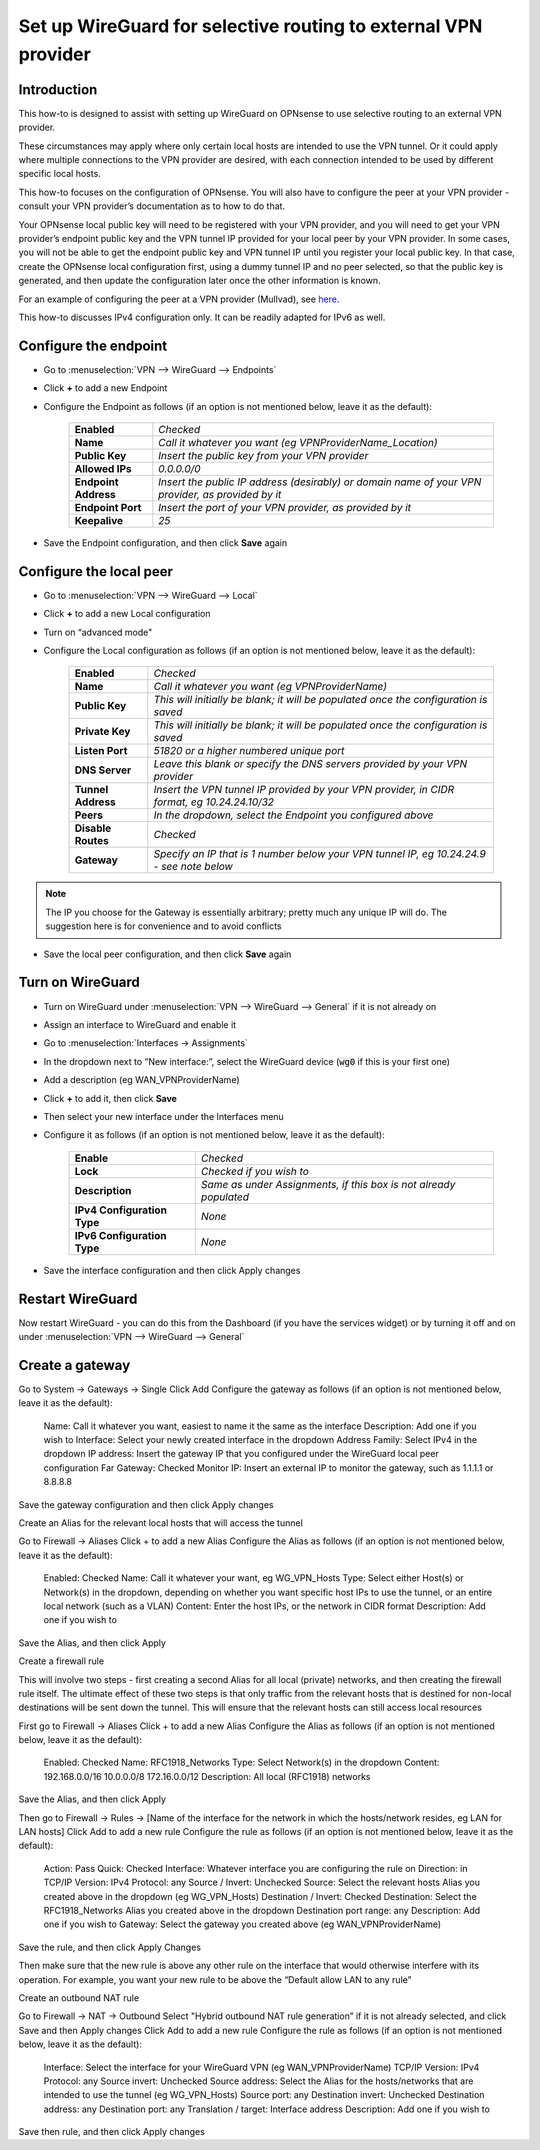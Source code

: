 =================================================================
Set up WireGuard for selective routing to external VPN provider
=================================================================

------------
Introduction
------------

This how-to is designed to assist with setting up WireGuard on OPNsense to use selective routing to an external VPN provider.

These circumstances may apply where only certain local hosts are intended to use the VPN tunnel. Or it could apply where multiple connections to the VPN provider are desired, with each connection intended to be used by different specific local hosts.

This how-to focuses on the configuration of OPNsense. You will also have to configure the peer at your VPN provider - consult your VPN provider’s documentation as to how to do that.

Your OPNsense local public key will need to be registered with your VPN provider, and you will need to get your VPN provider’s endpoint public key and the VPN tunnel IP provided for your local peer by your VPN provider. In some cases, you will not be able to get the endpoint public key and VPN tunnel IP until you register your local public key. In that case, create the OPNsense local configuration first, using a dummy tunnel IP and no peer selected, so that the public key is generated, and then update the configuration later once the other information is known.

For an example of configuring the peer at a VPN provider (Mullvad), see `here <https://github.com/opnsense/docs/blob/master/source/manual/how-tos/wireguard-client-mullvad.rst#step-1---setup-wireguard-instance>`__.

.. _here:: 

This how-to discusses IPv4 configuration only. It can be readily adapted for IPv6 as well.

----------------------
Configure the endpoint
----------------------

- Go to :menuselection:`VPN --> WireGuard --> Endpoints`
- Click **+** to add a new Endpoint
- Configure the Endpoint as follows (if an option is not mentioned below, leave it as the default):

    ===================== ==================================================================================================
     **Enabled**           *Checked*
     **Name**              *Call it whatever you want (eg VPNProviderName_Location)*
     **Public Key**        *Insert the public key from your VPN provider*
     **Allowed IPs**       *0.0.0.0/0*
     **Endpoint Address**  *Insert the public IP address (desirably) or domain name of your VPN provider, as provided by it*
     **Endpoint Port**     *Insert the port of your VPN provider, as provided by it*
     **Keepalive**         *25*
    ===================== ==================================================================================================

- Save the Endpoint configuration, and then click **Save** again

------------------------
Configure the local peer
------------------------

- Go to :menuselection:`VPN --> WireGuard --> Local`
- Click **+** to add a new Local configuration
- Turn on “advanced mode"
- Configure the Local configuration as follows (if an option is not mentioned below, leave it as the default):

    ===================== ==================================================================================================
     **Enabled**           *Checked*
     **Name**              *Call it whatever you want (eg VPNProviderName)*
     **Public Key**        *This will initially be blank; it will be populated once the configuration is saved*
     **Private Key**       *This will initially be blank; it will be populated once the configuration is saved*
     **Listen Port**       *51820 or a higher numbered unique port*
     **DNS Server**        *Leave this blank or specify the DNS servers provided by your VPN provider*
     **Tunnel Address**    *Insert the VPN tunnel IP provided by your VPN provider, in CIDR format, eg 10.24.24.10/32*
     **Peers**             *In the dropdown, select the Endpoint you configured above*
     **Disable Routes**    *Checked*
     **Gateway**           *Specify an IP that is 1 number below your VPN tunnel IP, eg 10.24.24.9 - see note below*
    ===================== ==================================================================================================

.. Note::

    The IP you choose for the Gateway is essentially arbitrary; pretty much any unique IP will do. The suggestion here is for convenience and to avoid conflicts

- Save the local peer configuration, and then click **Save** again

-----------------
Turn on WireGuard
-----------------

- Turn on WireGuard under :menuselection:`VPN --> WireGuard --> General` if it is not already on
- Assign an interface to WireGuard and enable it
- Go to :menuselection:`Interfaces -> Assignments`
- In the dropdown next to “New interface:”, select the WireGuard device (:code:`wg0` if this is your first one)
- Add a description (eg WAN_VPNProviderName)
- Click **+** to add it, then click **Save**
- Then select your new interface under the Interfaces menu
- Configure it as follows (if an option is not mentioned below, leave it as the default):

    ============================= ==================================================================================================
     **Enable**                   *Checked*
     **Lock**                     *Checked if you wish to*
     **Description**              *Same as under Assignments, if this box is not already populated*
     **IPv4 Configuration Type**  *None*
     **IPv6 Configuration Type**  *None*
    ============================= ==================================================================================================

- Save the interface configuration and then click Apply changes

-----------------
Restart WireGuard
-----------------

Now restart WireGuard - you can do this from the Dashboard (if you have the services widget) or by turning it off and on under :menuselection:`VPN --> WireGuard --> General`

----------------
Create a gateway
----------------

Go to System -> Gateways -> Single
Click Add
Configure the gateway as follows (if an option is not mentioned below, leave it as the default):

   Name: Call it whatever you want, easiest to name it the same as the interface
   Description: Add one if you wish to   
   Interface: Select your newly created interface in the dropdown
   Address Family: Select IPv4 in the dropdown
   IP address: Insert the gateway IP that you configured under the WireGuard local peer configuration
   Far Gateway: Checked
   Monitor IP: Insert an external IP to monitor the gateway, such as 1.1.1.1 or 8.8.8.8

Save the gateway configuration and then click Apply changes

Create an Alias for the relevant local hosts that will access the tunnel

Go to Firewall -> Aliases
Click + to add a new Alias
Configure the Alias as follows (if an option is not mentioned below, leave it as the default):

   Enabled: Checked
   Name: Call it whatever your want, eg WG_VPN_Hosts
   Type: Select either Host(s) or Network(s) in the dropdown, depending on whether you want specific host IPs to use the tunnel, or an entire local network (such as a VLAN)
   Content: Enter the host IPs, or the network in CIDR format
   Description: Add one if you wish to

Save the Alias, and then click Apply

Create a firewall rule

This will involve two steps - first creating a second Alias for all local (private) networks, and then creating the firewall rule itself. The ultimate effect of these two steps is that only traffic from the relevant hosts that is destined for non-local destinations will be sent down the tunnel. This will ensure that the relevant hosts can still access local resources

First go to Firewall -> Aliases
Click + to add a new Alias
Configure the Alias as follows (if an option is not mentioned below, leave it as the default):

   Enabled: Checked
   Name: RFC1918_Networks
   Type: Select Network(s) in the dropdown
   Content: 192.168.0.0/16 10.0.0.0/8 172.16.0.0/12
   Description: All local (RFC1918) networks

Save the Alias, and then click Apply

Then go to Firewall -> Rules -> [Name of the interface for the network in which the hosts/network resides, eg LAN for LAN hosts]
Click Add to add a new rule
Configure the rule as follows (if an option is not mentioned below, leave it as the default):

   Action: Pass
   Quick: Checked
   Interface: Whatever interface you are configuring the rule on
   Direction: in
   TCP/IP Version: IPv4
   Protocol: any
   Source / Invert: Unchecked
   Source: Select the relevant hosts Alias you created above in the dropdown (eg WG_VPN_Hosts)
   Destination / Invert: Checked
   Destination: Select the RFC1918_Networks Alias you created above in the dropdown
   Destination port range: any
   Description: Add one if you wish to   
   Gateway: Select the gateway you created above (eg WAN_VPNProviderName)

Save the rule, and then click Apply Changes

Then make sure that the new rule is above any other rule on the interface that would otherwise interfere with its operation. For example, you want your new rule to be above the “Default allow LAN to any rule”

Create an outbound NAT rule

Go to Firewall -> NAT -> Outbound
Select "Hybrid outbound NAT rule generation” if it is not already selected, and click Save and then Apply changes
Click Add to add a new rule
Configure the rule as follows (if an option is not mentioned below, leave it as the default):

   Interface: Select the interface for your WireGuard VPN (eg WAN_VPNProviderName)
   TCP/IP Version: IPv4
   Protocol: any
   Source invert: Unchecked
   Source address: Select the Alias for the hosts/networks that are intended to use the tunnel (eg WG_VPN_Hosts)
   Source port: any
   Destination invert: Unchecked
   Destination address: any
   Destination port: any
   Translation / target: Interface address
   Description: Add one if you wish to

Save then rule, and then click Apply changes
